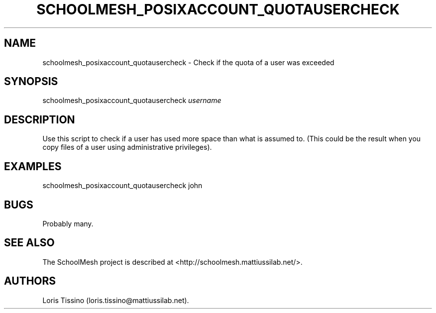 .TH SCHOOLMESH_POSIXACCOUNT_QUOTAUSERCHECK 8 "September 2011" "Schoolmesh User Manuals"
.SH NAME
.PP
schoolmesh_posixaccount_quotausercheck - Check if the quota of a
user was exceeded
.SH SYNOPSIS
.PP
schoolmesh_posixaccount_quotausercheck \f[I]username\f[]
.SH DESCRIPTION
.PP
Use this script to check if a user has used more space than what is
assumed to.
(This could be the result when you copy files of a user using
administrative privileges).
.SH EXAMPLES
.PP
\f[CR]
      schoolmesh_posixaccount_quotausercheck\ john
\f[]
.SH BUGS
.PP
Probably many.
.SH SEE ALSO
.PP
The SchoolMesh project is described at
<http://schoolmesh.mattiussilab.net/>.
.SH AUTHORS
Loris Tissino (loris.tissino\@mattiussilab.net).

